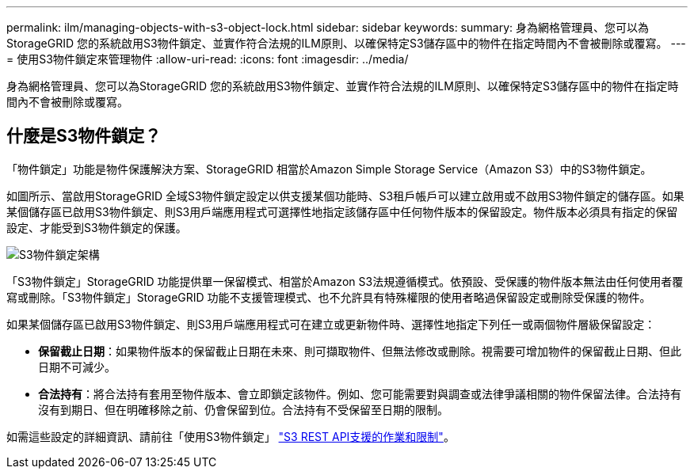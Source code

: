 ---
permalink: ilm/managing-objects-with-s3-object-lock.html 
sidebar: sidebar 
keywords:  
summary: 身為網格管理員、您可以為StorageGRID 您的系統啟用S3物件鎖定、並實作符合法規的ILM原則、以確保特定S3儲存區中的物件在指定時間內不會被刪除或覆寫。 
---
= 使用S3物件鎖定來管理物件
:allow-uri-read: 
:icons: font
:imagesdir: ../media/


[role="lead"]
身為網格管理員、您可以為StorageGRID 您的系統啟用S3物件鎖定、並實作符合法規的ILM原則、以確保特定S3儲存區中的物件在指定時間內不會被刪除或覆寫。



== 什麼是S3物件鎖定？

「物件鎖定」功能是物件保護解決方案、StorageGRID 相當於Amazon Simple Storage Service（Amazon S3）中的S3物件鎖定。

如圖所示、當啟用StorageGRID 全域S3物件鎖定設定以供支援某個功能時、S3租戶帳戶可以建立啟用或不啟用S3物件鎖定的儲存區。如果某個儲存區已啟用S3物件鎖定、則S3用戶端應用程式可選擇性地指定該儲存區中任何物件版本的保留設定。物件版本必須具有指定的保留設定、才能受到S3物件鎖定的保護。

image::../media/s3_object_lock_architecture.png[S3物件鎖定架構]

「S3物件鎖定」StorageGRID 功能提供單一保留模式、相當於Amazon S3法規遵循模式。依預設、受保護的物件版本無法由任何使用者覆寫或刪除。「S3物件鎖定」StorageGRID 功能不支援管理模式、也不允許具有特殊權限的使用者略過保留設定或刪除受保護的物件。

如果某個儲存區已啟用S3物件鎖定、則S3用戶端應用程式可在建立或更新物件時、選擇性地指定下列任一或兩個物件層級保留設定：

* *保留截止日期*：如果物件版本的保留截止日期在未來、則可擷取物件、但無法修改或刪除。視需要可增加物件的保留截止日期、但此日期不可減少。
* *合法持有*：將合法持有套用至物件版本、會立即鎖定該物件。例如、您可能需要對與調查或法律爭議相關的物件保留法律。合法持有沒有到期日、但在明確移除之前、仍會保留到位。合法持有不受保留至日期的限制。


如需這些設定的詳細資訊、請前往「使用S3物件鎖定」 link:../s3/s3-rest-api-supported-operations-and-limitations.html["S3 REST API支援的作業和限制"]。
